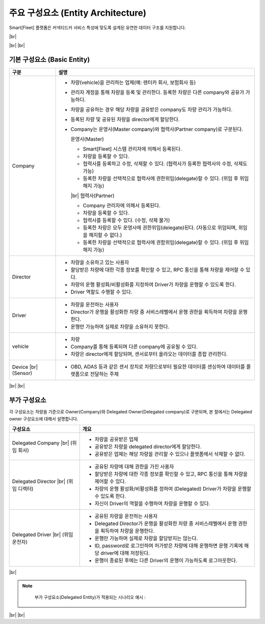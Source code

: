 .. |br| raw:: html

   <br />

주요 구성요소 (Entity Architecture)
=======================================

.. rst-class:: text-align-justify

Smart[Fleet] 플랫폼은 커넥티드카 서비스 특성에 맞도록 설계된 유연한 데이터 구조를 지원합니다.

|br|

.. image:: ../images/architecture/1.png
	:width: 70%
	:align: center

|br|
|br|

기본 구성요소 (Basic Entity)
-------------------------------

.. rst-class:: table-width-fix
.. rst-class:: table-width-fix-first
.. rst-class:: text-align-justify

+-----------------------+----------------------------------------------------------------------------------------------------------------+
| 구분                  | 설명                                                                                                           |
+=======================+================================================================================================================+
| Company               | * 차량(vehicle)을 관리하는 업체(예: 렌터카 회사, 보험회사 등)                                                  |
|                       | * 관리자 계정을 통해 차량을 등록 및 관리한다. 등록한 차량은 다른 company와 공유가 가능하다.                    |
|                       | * 차량을 공유하는 경우 해당 차량을 공유받은 company도 차량 관리가 가능하다.                                    |
|                       | * 등록된 차량 및 공유된 차량을 director에게 할당한다.                                                          |
|                       | * Company는 운영사(Master company)와 협력사(Partner company)로 구분된다.                                       |
|                       |                                                                                                                |
|                       |   운영사(Master)                                                                                               |
|                       |                                                                                                                |
|                       |   - Smart[Fleet] 시스템 관리자에 의해서 등록된다.                                                              |
|                       |   - 차량을 등록할 수 있다.                                                                                     |
|                       |   - 협력사를 등록하고 수정, 삭제할 수 있다. (협력사가 등록한 협력사의 수정, 삭제도 가능)                       |
|                       |   - 등록한 차량을 선택적으로 협력사에 권한위임(delegate)할 수 있다. (위임 후 위임해지 가능)                    |
|                       |                                                                                                                |
|                       |   |br|                                                                                                         |
|                       |   협력사(Partner)                                                                                              |
|                       |                                                                                                                |
|                       |   - Company 관리자에 의해서 등록된다.                                                                          |
|                       |   - 차량을 등록할 수 있다.                                                                                     |
|                       |   - 협력사를 등록할 수 있다. (수정, 삭제 불가)                                                                 |
|                       |   - 등록한 차량은 모두 운영사에 권한위임(delegate)된다. (자동으로 위임되며, 위임을 해지할 수 없다.)            |
|                       |   - 등록한 차량을 선택적으로 협력사에 권함위임(delegate)할 수 있다. (위임 후 위임해지 가능)                    |
+-----------------------+----------------------------------------------------------------------------------------------------------------+
| Director              | * 차량을 소유하고 있는 사용자                                                                                  |
|                       | * 할당받은 차량에 대한 각종 정보를 확인할 수 있고, RPC 통신을 통해 차량을 제어할 수 있다.                      |
|                       | * 차량의 운행 활성화/비활성화를 지정하여 Driver가 차량을 운행할 수 있도록 한다.                                |
|                       | * Driver 역할도 수행할 수 있다.                                                                                |
+-----------------------+----------------------------------------------------------------------------------------------------------------+
| Driver                | * 차량을 운전하는 사용자                                                                                       |
|                       | * Director가 운행을 활성화한 차량 중 서비스레벨에서 운행 권한을 획득하여 차량을 운행한다.                      |
|                       | * 운행만 가능하며 실제로 차량을 소유하지 못한다.                                                               |
+-----------------------+----------------------------------------------------------------------------------------------------------------+
| vehicle               | * 차량                                                                                                         |
|                       | * Company를 통해 등록되며 다른 company에 공유될 수 있다.                                                       |
|                       | * 차량은 director에게 할당되며, 센서로부터 올라오는 데이터를 종합 관리한다.                                    |
+-----------------------+----------------------------------------------------------------------------------------------------------------+
| Device |br|           | * OBD, ADAS 등과 같은 센서 장치로 차량으로부터 필요한 데이터를 센싱하여 데이터를 플랫폼으로 전달하는 주체      |
| (Sensor)              |                                                                                                                |
|                       |                                                                                                                |
+-----------------------+----------------------------------------------------------------------------------------------------------------+

|br|
|br|

부가 구성요소
---------------------------

.. rst-class:: text-align-justify

각 구성요소는 차량을 기준으로 Owner(Company)와 Delegated Owner(Delegated company)로 구분되며, 본 절에서는 Delegated owner 구성요소에 대해서 설명합니다.

.. rst-class:: table-width-fix
.. rst-class:: table-width-fix-first
.. rst-class:: text-align-justify

+-----------------------+----------------------------------------------------------------------------------------------------------------+
| 구성요소              | 개요                                                                                                           |
+=======================+================================================================================================================+
| Delegated             | * 차량을 공유받은 업체                                                                                         |
| Company |br|          | * 공유받은 차량을 delegated director에게 할당한다.                                                             |
| (위임 회사)           | * 공유받은 업체는 해당 차량을 관리할 수 있으나 플랫폼에서 삭제할 수 없다.                                      |
+-----------------------+----------------------------------------------------------------------------------------------------------------+
| Delegated             | * 공유된 차량에 대해 권한을 가진 사용자                                                                        |
| Director |br|         | * 할당받은 차량에 대한 각종 정보를 확인할 수 있고, RPC 통신을 통해 차량을 제어할 수 있다.                      |
| (위임 디렉터)         | * 차량의 운행 활성화/비활성화를 정하여 (Delegated) Driver가 차량을 운행할 수 있도록 한다.                      |
|                       | * 자신이 Driver의 역할을 수행하여 차량을 운행할 수 있다.                                                       |
+-----------------------+----------------------------------------------------------------------------------------------------------------+
| Delegated             | * 공유된 차량을 운전하는 사용자                                                                                |
| Driver |br|           | * Delegated Director가 운행을 활성화한 차량 중 서비스레벨에서 운행 권한을 획득하여 차량을 운행한다.            |
| (위임 운전자)         | * 운행만 가능하며 실제로 차량을 할당받지는 않는다.                                                             |
|                       | * ID, password로 로그인하며 허가받은 차량에 대해 운행하면 운행 기록에 해당 driver에 대해 저장된다.             |
|                       | * 운행이 종료된 후에는 다른 Driver의 운행이 가능하도록 로그아웃한다.                                           |
+-----------------------+----------------------------------------------------------------------------------------------------------------+

|br|

.. note::
	부가 구성요소(Delegated Entity)가 적용되는 시나리오 예시 :

  .. rst-class:: text-align-justify

	1. 'SK화재'(owner company)가 관리하는 차량 V1에 사고가 발생하여 '김출동'(Director)이 현장 출동
	2. '김출동'(Director)은 운전자'홍길동'(Driver)에게 차량을 인계받아 해당 차량 수리 의뢰를 위해서 'SK화재' 위탁 수리업체인 '영진카센터'(Delegated company)로 차량 공유 요청함
	3. 'SK화재'에서는 사고 차량을 '영진카센터'(Delegated company)에 공유
	4. '영진카센타'의 '차수리'(Director)는 차량을 수리하기 시작하고, 수리에 관한 정보는 'SK화재'에 공유됨
	5. 수리가 완료되고 차량을 운전자 '홍길동'에게 인계하기 위해 '차배달'(Delegated Driver)에게 차량을 인도함
	6. '차배달'(Delegated Driver)은 운전자 '홍길동'(Driver)에게 차량을 전달하고 전달 확인증을 '김출동'(Direcotr)에게 제출
	7. '김출동'(Director)은 ‘SK화재’에 요청하여 차량 V1에 대한 '영진카센터'와의 공유를 종료

|br|
|br|

